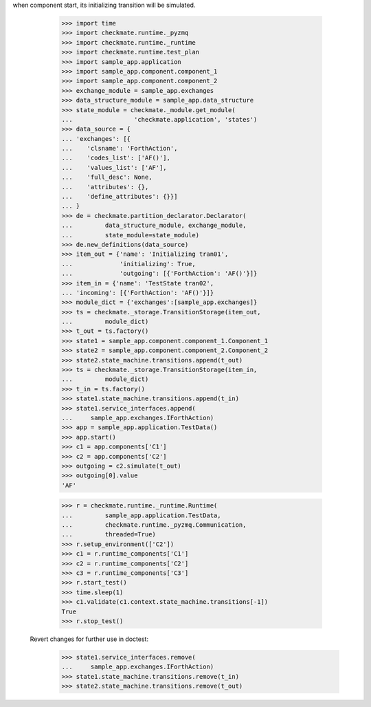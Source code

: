when component start, its initializing transition will be simulated.

        >>> import time
        >>> import checkmate.runtime._pyzmq
        >>> import checkmate.runtime._runtime
        >>> import checkmate.runtime.test_plan
        >>> import sample_app.application
        >>> import sample_app.component.component_1
        >>> import sample_app.component.component_2
        >>> exchange_module = sample_app.exchanges
        >>> data_structure_module = sample_app.data_structure
        >>> state_module = checkmate._module.get_module(
        ...                 'checkmate.application', 'states')
        >>> data_source = {
        ... 'exchanges': [{
        ...    'clsname': 'ForthAction',
        ...    'codes_list': ['AF()'],
        ...    'values_list': ['AF'],
        ...    'full_desc': None,
        ...    'attributes': {},
        ...    'define_attributes': {}}]
        ... }
        >>> de = checkmate.partition_declarator.Declarator(
        ...         data_structure_module, exchange_module,
        ...         state_module=state_module)
        >>> de.new_definitions(data_source)
        >>> item_out = {'name': 'Initializing tran01',
        ...             'initializing': True,
        ...             'outgoing': [{'ForthAction': 'AF()'}]}
        >>> item_in = {'name': 'TestState tran02',
        ... 'incoming': [{'ForthAction': 'AF()'}]}
        >>> module_dict = {'exchanges':[sample_app.exchanges]}
        >>> ts = checkmate._storage.TransitionStorage(item_out,
        ...         module_dict)
        >>> t_out = ts.factory()
        >>> state1 = sample_app.component.component_1.Component_1
        >>> state2 = sample_app.component.component_2.Component_2
        >>> state2.state_machine.transitions.append(t_out)
        >>> ts = checkmate._storage.TransitionStorage(item_in,
        ...         module_dict)
        >>> t_in = ts.factory()
        >>> state1.state_machine.transitions.append(t_in)
        >>> state1.service_interfaces.append(
        ...     sample_app.exchanges.IForthAction)
        >>> app = sample_app.application.TestData()
        >>> app.start()
        >>> c1 = app.components['C1']
        >>> c2 = app.components['C2']
        >>> outgoing = c2.simulate(t_out)
        >>> outgoing[0].value
        'AF'

        >>> r = checkmate.runtime._runtime.Runtime(
        ...         sample_app.application.TestData,
        ...         checkmate.runtime._pyzmq.Communication,
        ...         threaded=True)
        >>> r.setup_environment(['C2'])
        >>> c1 = r.runtime_components['C1']
        >>> c2 = r.runtime_components['C2']
        >>> c3 = r.runtime_components['C3']
        >>> r.start_test()
        >>> time.sleep(1)
        >>> c1.validate(c1.context.state_machine.transitions[-1])
        True
        >>> r.stop_test()

    Revert changes for further use in doctest:
        >>> state1.service_interfaces.remove(
        ...     sample_app.exchanges.IForthAction)
        >>> state1.state_machine.transitions.remove(t_in)
        >>> state2.state_machine.transitions.remove(t_out)

